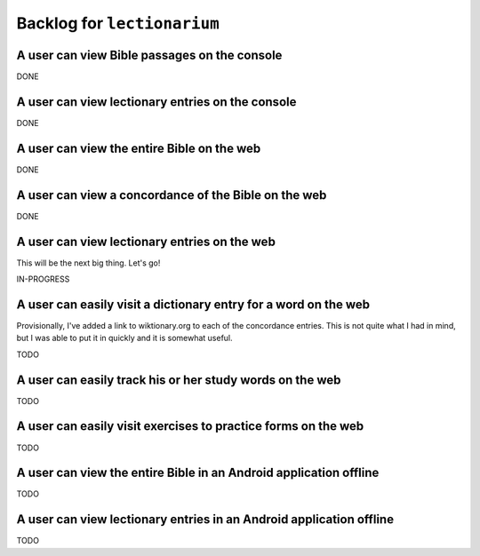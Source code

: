 ======================================================================
Backlog for ``lectionarium``
======================================================================

A user can view Bible passages on the console
======================================================================

DONE

A user can view lectionary entries on the console
======================================================================

DONE

A user can view the entire Bible on the web
======================================================================

DONE

A user can view a concordance of the Bible on the web
======================================================================

DONE

A user can view lectionary entries on the web
======================================================================

This will be the next big thing.  Let's go!

IN-PROGRESS

A user can easily visit a dictionary entry for a word on the web
======================================================================

Provisionally, I've added a link to wiktionary.org to each of the
concordance entries.  This is not quite what I had in mind, but I was
able to put it in quickly and it is somewhat useful.

TODO

A user can easily track his or her study words on the web
======================================================================

TODO

A user can easily visit exercises to practice forms on the web
======================================================================

TODO

A user can view the entire Bible in an Android application offline
======================================================================

TODO

A user can view lectionary entries in an Android application offline
======================================================================

TODO
